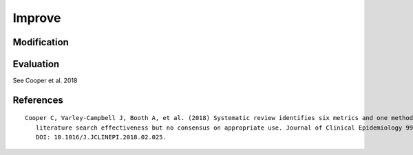.. _improve:

Improve
==========================================================

Modification
---------------------

.. code-block:: python
   :linenos:

   from search_query import AndQuery, OrQuery

   def add_plural_wildcards(query):
      """Recursively add wildcards for plural forms in term values."""
      if query.operator:
         for child in query.children:
               add_plural_wildcards(child)
      else:
         val = query.value
         if not val.endswith("*") and not val.endswith("s"):
               query.value = val + "*"


   BE_AE_MAP = {
      "labour": "labor",
      "organisation": "organization",
      "analyse": "analyze",
      "optimisation": "optimization",
      "behaviour": "behavior",
   }

   def expand_spelling_variants(query):
      """Recursively expand BE/AE spelling variations in term values."""
      if query.operator:
         for child in query.children:
               expand_spelling_variants(child)
      else:
         val_lower = query.value.lower()
         if val_lower in BE_AE_MAP:
               be = val_lower
               ae = BE_AE_MAP[be]
               query.value = f'({be} OR {ae})'


   query = AndQuery([
      OrQuery(["labour", "employment"], search_field="title"),
      OrQuery(["robot", "algorith"], search_field="title")
   ], search_field="title")

   expand_spelling_variants(query)
   add_plural_wildcards(query)

   print(query.to_string(platform="pubmed"))

Evaluation
---------------------

See Cooper et al. 2018

.. code-block:: python
   :linenos:

   from search_query import AndQuery, OrQuery
   records_dict = {
      "r1": {
         "title": "Microsourcing platforms for online labor",
         "colrev_status": "rev_included"
      },
      "r2": {
         "title": "Online work and the future of microsourcing",
         "colrev_status": "rev_included"
      },
      "r3": {
         "title": "Microsourcing case studies",
         "colrev_status": "rev_excluded"
      },
      "r4": {
         "title": "Freelancing and online job platforms",
         "colrev_status": "rev_excluded"
      },
   }

   query = AndQuery([
      OrQuery(["microsourcing"], search_field="title"),
      OrQuery(["online"], search_field="title")
   ], search_field="title")

   # Evaluate the search
   results = query.evaluate(records_dict)
   print(f"Recall: {results['recall']}")
   print(f"Precision: {results['precision']}")
   print(f"F1 Score: {results['f1_score']}")
   # Output:
   # Recall: 1.0
   # Precision: 1.0
   # F1 Score: 1.0

..
   - functions to visualize (e.g., plot the distribution of results over time, etc.)
   - functions to compare (e.g., compare the results of two queries, etc.)

References
----------------

.. parsed-literal::

   Cooper C, Varley-Campbell J, Booth A, et al. (2018) Systematic review identifies six metrics and one method for assessin
      literature search effectiveness but no consensus on appropriate use. Journal of Clinical Epidemiology 99: 53–63.
      DOI: 10.1016/J.JCLINEPI.2018.02.025.
